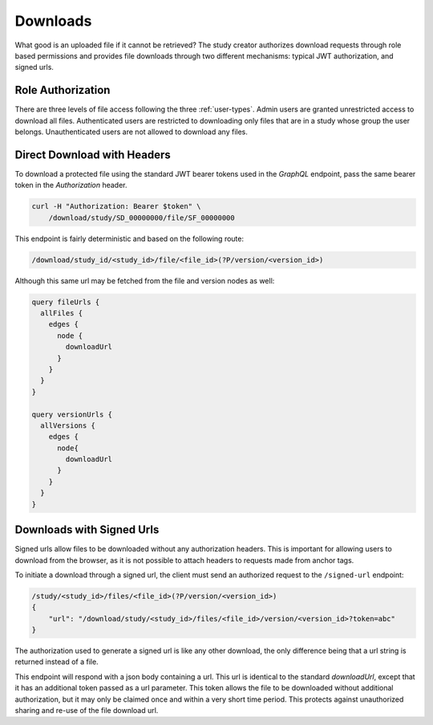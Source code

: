 Downloads
=========

What good is an uploaded file if it cannot be retrieved?
The study creator authorizes download requests through role based permissions
and provides file downloads through two different mechanisms: typical JWT
authorization, and signed urls.

Role Authorization
------------------

There are three levels of file access following the three :ref:`user-types`.
Admin users are granted unrestricted access to download all files.
Authenticated users are restricted to downloading only files that are in a
study whose group the user belongs.
Unauthenticated users are not allowed to download any files.

Direct Download with Headers
----------------------------

To download a protected file using the standard JWT bearer tokens used
in the `GraphQL` endpoint, pass the same bearer token in the `Authorization`
header.

.. code-block:: bash

    curl -H "Authorization: Bearer $token" \
        /download/study/SD_00000000/file/SF_00000000

This endpoint is fairly deterministic and based on the following route:

.. code-block:: bash

    /download/study_id/<study_id>/file/<file_id>(?P/version/<version_id>)

Although this same url may be fetched from the file and version nodes as well:

.. code-block:: bash

    query fileUrls {
      allFiles {
        edges {
          node {
            downloadUrl
          }
        }
      }
    }

    query versionUrls {
      allVersions {
        edges {
          node{
            downloadUrl
          }
        }
      }
    }


Downloads with Signed Urls
--------------------------

Signed urls allow files to be downloaded without any authorization headers.
This is important for allowing users to download from the browser, as it is
not possible to attach headers to requests made from anchor tags.

To initiate a download through a signed url, the client must send an authorized
request to the ``/signed-url`` endpoint:

.. code-block:: bash

    /study/<study_id>/files/<file_id>(?P/version/<version_id>)
    {
        "url": "/download/study/<study_id>/files/<file_id>/version/<version_id>?token=abc"
    }

The authorization used to generate a signed url is like any other download,
the only difference being that a url string is returned instead of a file.

This endpoint will respond with a json body containing a url.
This url is identical to the standard `downloadUrl`, except that it has an
additional token passed as a url parameter.
This token allows the file to be downloaded without additional authorization,
but it may only be claimed once and within a very short time period.
This protects against unauthorized sharing and re-use of the file download url.
